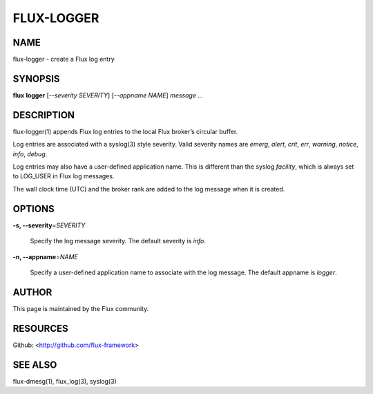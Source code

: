 ===========
FLUX-LOGGER
===========


NAME
====

flux-logger - create a Flux log entry

SYNOPSIS
========

**flux** **logger** [*--severity SEVERITY*] [*--appname NAME*] *message* *...*

DESCRIPTION
===========

flux-logger(1) appends Flux log entries to the local Flux broker’s circular buffer.

Log entries are associated with a syslog(3) style severity. Valid severity names are *emerg*, *alert*, *crit*, *err*, *warning*, *notice*, *info*, *debug*.

Log entries may also have a user-defined application name. This is different than the syslog *facility*, which is always set to LOG_USER in Flux log messages.

The wall clock time (UTC) and the broker rank are added to the log message when it is created.

OPTIONS
=======

**-s, --severity**\ =\ *SEVERITY*

   Specify the log message severity. The default severity is *info*.

**-n, --appname**\ =\ *NAME*

   Specify a user-defined application name to associate with the log message. The default appname is *logger*.

AUTHOR
======

This page is maintained by the Flux community.

RESOURCES
=========

Github: <http://github.com/flux-framework>

SEE ALSO
========

flux-dmesg(1), flux_log(3), syslog(3)

